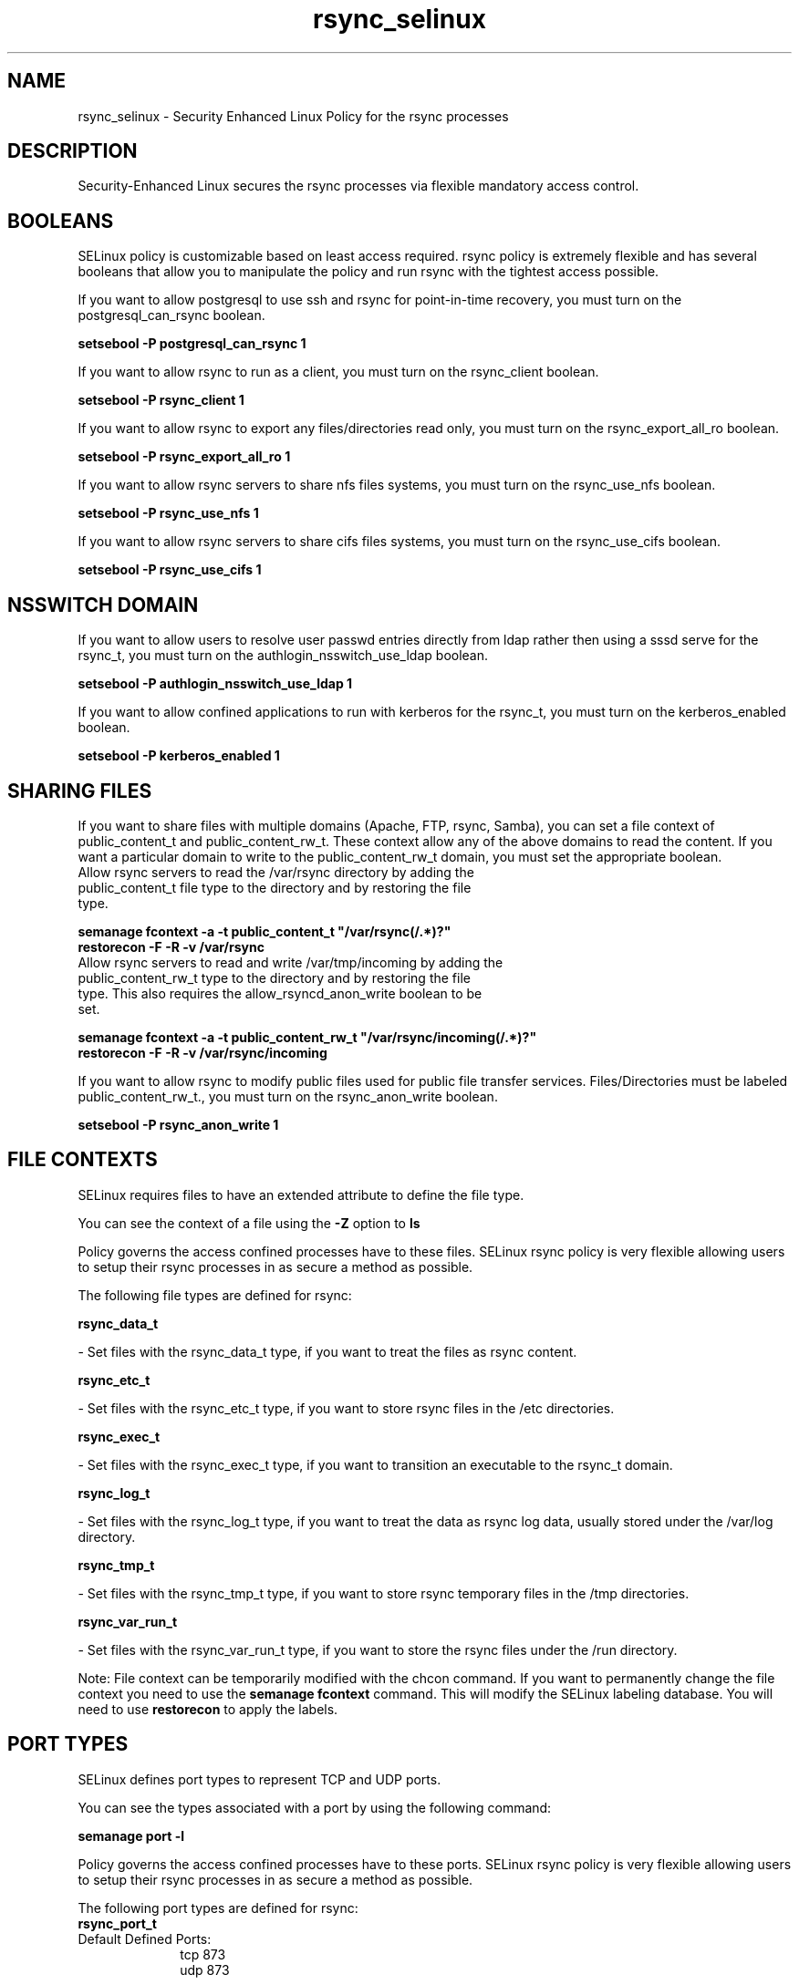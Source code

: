 .TH  "rsync_selinux"  "8"  "rsync" "dwalsh@redhat.com" "rsync SELinux Policy documentation"
.SH "NAME"
rsync_selinux \- Security Enhanced Linux Policy for the rsync processes
.SH "DESCRIPTION"

Security-Enhanced Linux secures the rsync processes via flexible mandatory access
control.  

.SH BOOLEANS
SELinux policy is customizable based on least access required.  rsync policy is extremely flexible and has several booleans that allow you to manipulate the policy and run rsync with the tightest access possible.


.PP
If you want to allow postgresql to use ssh and rsync for point-in-time recovery, you must turn on the postgresql_can_rsync boolean.

.EX
.B setsebool -P postgresql_can_rsync 1
.EE

.PP
If you want to allow rsync to run as a client, you must turn on the rsync_client boolean.

.EX
.B setsebool -P rsync_client 1
.EE

.PP
If you want to allow rsync to export any files/directories read only, you must turn on the rsync_export_all_ro boolean.

.EX
.B setsebool -P rsync_export_all_ro 1
.EE

.PP
If you want to allow rsync servers to share nfs files systems, you must turn on the rsync_use_nfs boolean.

.EX
.B setsebool -P rsync_use_nfs 1
.EE

.PP
If you want to allow rsync servers to share cifs files systems, you must turn on the rsync_use_cifs boolean.

.EX
.B setsebool -P rsync_use_cifs 1
.EE

.SH NSSWITCH DOMAIN

.PP
If you want to allow users to resolve user passwd entries directly from ldap rather then using a sssd serve for the rsync_t, you must turn on the authlogin_nsswitch_use_ldap boolean.

.EX
.B setsebool -P authlogin_nsswitch_use_ldap 1
.EE

.PP
If you want to allow confined applications to run with kerberos for the rsync_t, you must turn on the kerberos_enabled boolean.

.EX
.B setsebool -P kerberos_enabled 1
.EE

.SH SHARING FILES
If you want to share files with multiple domains (Apache, FTP, rsync, Samba), you can set a file context of public_content_t and public_content_rw_t.  These context allow any of the above domains to read the content.  If you want a particular domain to write to the public_content_rw_t domain, you must set the appropriate boolean.
.TP
Allow rsync servers to read the /var/rsync directory by adding the public_content_t file type to the directory and by restoring the file type.
.PP
.B
semanage fcontext -a -t public_content_t "/var/rsync(/.*)?"
.br
.B restorecon -F -R -v /var/rsync
.pp
.TP
Allow rsync servers to read and write /var/tmp/incoming by adding the public_content_rw_t type to the directory and by restoring the file type.  This also requires the allow_rsyncd_anon_write boolean to be set.
.PP
.B
semanage fcontext -a -t public_content_rw_t "/var/rsync/incoming(/.*)?"
.br
.B restorecon -F -R -v /var/rsync/incoming


.PP
If you want to allow rsync to modify public files used for public file transfer services.  Files/Directories must be labeled public_content_rw_t., you must turn on the rsync_anon_write boolean.

.EX
.B setsebool -P rsync_anon_write 1
.EE

.SH FILE CONTEXTS
SELinux requires files to have an extended attribute to define the file type. 
.PP
You can see the context of a file using the \fB\-Z\fP option to \fBls\bP
.PP
Policy governs the access confined processes have to these files. 
SELinux rsync policy is very flexible allowing users to setup their rsync processes in as secure a method as possible.
.PP 
The following file types are defined for rsync:


.EX
.PP
.B rsync_data_t 
.EE

- Set files with the rsync_data_t type, if you want to treat the files as rsync content.


.EX
.PP
.B rsync_etc_t 
.EE

- Set files with the rsync_etc_t type, if you want to store rsync files in the /etc directories.


.EX
.PP
.B rsync_exec_t 
.EE

- Set files with the rsync_exec_t type, if you want to transition an executable to the rsync_t domain.


.EX
.PP
.B rsync_log_t 
.EE

- Set files with the rsync_log_t type, if you want to treat the data as rsync log data, usually stored under the /var/log directory.


.EX
.PP
.B rsync_tmp_t 
.EE

- Set files with the rsync_tmp_t type, if you want to store rsync temporary files in the /tmp directories.


.EX
.PP
.B rsync_var_run_t 
.EE

- Set files with the rsync_var_run_t type, if you want to store the rsync files under the /run directory.


.PP
Note: File context can be temporarily modified with the chcon command.  If you want to permanently change the file context you need to use the 
.B semanage fcontext 
command.  This will modify the SELinux labeling database.  You will need to use
.B restorecon
to apply the labels.

.SH PORT TYPES
SELinux defines port types to represent TCP and UDP ports. 
.PP
You can see the types associated with a port by using the following command: 

.B semanage port -l

.PP
Policy governs the access confined processes have to these ports. 
SELinux rsync policy is very flexible allowing users to setup their rsync processes in as secure a method as possible.
.PP 
The following port types are defined for rsync:

.EX
.TP 5
.B rsync_port_t 
.TP 10
.EE


Default Defined Ports:
tcp 873
.EE
udp 873
.EE
.SH PROCESS TYPES
SELinux defines process types (domains) for each process running on the system
.PP
You can see the context of a process using the \fB\-Z\fP option to \fBps\bP
.PP
Policy governs the access confined processes have to files. 
SELinux rsync policy is very flexible allowing users to setup their rsync processes in as secure a method as possible.
.PP 
The following process types are defined for rsync:

.EX
.B rsync_t 
.EE
.PP
Note: 
.B semanage permissive -a PROCESS_TYPE 
can be used to make a process type permissive. Permissive process types are not denied access by SELinux. AVC messages will still be generated.

.SH "MANAGED FILES"

The SELinux user type rsync_t can manage files labeled with the following file types.  The paths listed are the default paths for these file types.  Note the processes UID still need to have DAC permissions.

.br
.B rsync_log_t

	/var/log/rsync\.log.*
.br

.br
.B rsync_tmp_t


.br
.B rsync_var_run_t

	/var/run/rsyncd\.lock
.br

.SH "COMMANDS"
.B semanage fcontext
can also be used to manipulate default file context mappings.
.PP
.B semanage permissive
can also be used to manipulate whether or not a process type is permissive.
.PP
.B semanage module
can also be used to enable/disable/install/remove policy modules.

.B semanage port
can also be used to manipulate the port definitions

.B semanage boolean
can also be used to manipulate the booleans

.PP
.B system-config-selinux 
is a GUI tool available to customize SELinux policy settings.

.SH AUTHOR	
This manual page was auto-generated by genman.py.

.SH "SEE ALSO"
selinux(8), rsync(8), semanage(8), restorecon(8), chcon(1)
, setsebool(8)